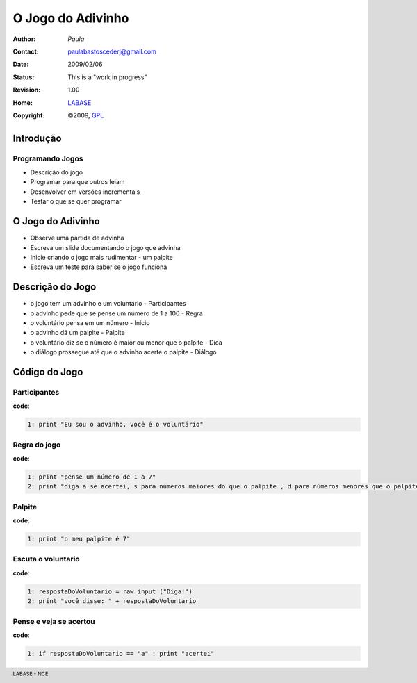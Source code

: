 .. rst3: filename: JogoDoAdivinho.rst

.. footer:: LABASE - NCE

##################
O Jogo do Adivinho
##################

:Author: *Paula*
:Contact: paulabastoscederj@gmail.com
:Date: $Date: 2009/02/06  $
:Status: This is a "work in progress"
:Revision: $Revision: 1.00 $
:Home: `LABASE <http://labase.nce.ufrj.br/>`__
:Copyright: ©2009, `GPL <http://is.gd/3Udt>`__

Introdução
**********

Programando Jogos
~~~~~~~~~~~~~~~~~

* Descrição do jogo
* Programar para que outros leiam
* Desenvolver em versões incrementais
* Testar o que se quer programar

O Jogo do Adivinho
******************

* Observe uma partida de advinha
 
* Escreva um slide documentando o jogo que advinha
 
* Inicie criando o jogo mais rudimentar - um palpite

* Escreva um teste para saber se o jogo funciona

Descrição do Jogo
*****************

* o jogo tem um advinho e um voluntário - Participantes

* o advinho pede que se pense um número de 1 a 100 - Regra

* o voluntário pensa em um número - Início

* o advinho dá um palpite - Palpite

* o voluntário diz se o número é maior ou menor que o palpite - Dica

* o diálogo prossegue até que o advinho acerte o palpite - Diálogo

Código do Jogo
**************

Participantes
~~~~~~~~~~~~~

**code**:

.. code-block:: Python

	1: print "Eu sou o advinho, você é o voluntário"

Regra do jogo
~~~~~~~~~~~~~

**code**:

.. code-block:: Python

	1: print "pense um número de 1 a 7"
	2: print "diga a se acertei, s para números maiores do que o palpite , d para números menores que o palpite"

Palpite
~~~~~~~

**code**:

.. code-block:: Python

	1: print "o meu palpite é 7"

Escuta o voluntario
~~~~~~~~~~~~~~~~~~~

**code**:

.. code-block:: Python

	1: respostaDoVoluntario = raw_input ("Diga!")
	2: print "você disse: " + respostaDoVoluntario

Pense e veja se acertou
~~~~~~~~~~~~~~~~~~~~~~~

**code**:

.. code-block:: Python

	1: if respostaDoVoluntario == "a" : print "acertei"

